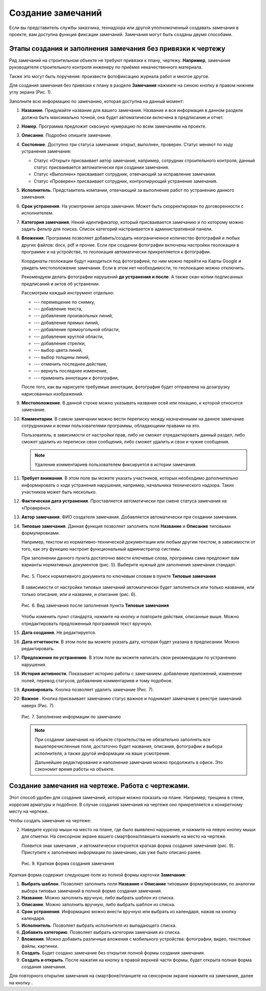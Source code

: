 Создание замечаний
==================

Если вы представитель службы заказчика, технадзора или другой уполномоченный создавать замечания в проекте, вам доступна функция фиксации замечаний.
Замечания могут быть созданы двумя способами.

Этапы создания и заполнения замечания без привязки к чертежу
------------------------------------------------------------

Ряд замечаний на строительном объекте не требуют привязки к плану, чертежу.
**Например**, замечание руководителя строительного контроля инженеру по приёмке некачественного материала.

Также это могут быть поручения: произвести фотофиксацию журнала работ и многое другое.

Для создания замечания без привязки к плану в разделе **Замечания** нажмите на синюю кнопку |Add-Button| в правом нижнем углу экрана (Рис. 1).

..  |Add-Button| image:: images/tasks-creating/tasks-creating-1-add-button.png
            :alt: Добавить замечание
            :scale: 30%

..  only:: html

    ..  figure:: images/tasks-creating/tasks-creating-2-adding-task.gif
        :alt: Добавить документацию
        :align: center

        Рис. 1. Создание замечания без привязки к плану

..  only:: latex

    ..  figure:: images/tasks-creating/tasks-creating-2-adding-task.png
        :alt: Добавить документацию
        :align: center

        Рис. 1. Создание замечания без привязки к плану

Заполните всю информацию по замечанию, которая доступна на данный момент:

#.  **Название**. Придумайте название для вашего замечания. Название и вся информация в данном разделе должна быть максимально точной,
    она будет автоматически включена в предписание и отчет.
#.  **Номер**. Программа предложит сквозную нумерацию по всем замечаниям на проекте.
#.  **Описание**. Подробно опишите замечание.
#.  **Состояние**. Доступно три статуса замечания: открыт, выполнен, проверен.
    Статус меняют по ходу устранения замечания:

    *   Статус «Открыт» присваивает автор замечания, например, сотрудник строительного контроля, данный статус присваивается автоматически
        при создании замечания.
    *   Статус «Выполнен» присваивает сотрудник, отвечающий за исправление замечания.
    *   Статус «Проверен» присваивает сотрудник, контролирующий устранение замечания.

#.  **Исполнитель**. Представитель компании, отвечающий за выполнение работ по устранению данного замечания.
#.  **Срок устранения**. На усмотрение автора замечания. Может быть скорректирован по договоренности с исполнителем.
#.  **Категория замечания**. Некий идентификатор, который присваивается замечанию и по которому можно задать фильтр для поиска.
    Список категорий настраивается в административной панели.
#.  **Вложения**. Программа позволяет добавить/создать неограниченное количество фотографий и любых других файлов: docx, pdf и прочие.
    Если при создании фотографии включены настройки геолокации в программе и на устройстве, то геолокация автоматически прикрепляется к фотографии.

    Координаты геолокации будут находиться под фотографией, по ним можно перейти на Карты Google и увидеть местоположение замечания.
    Если в этом нет необходимости, то геолокацию можно отключить.
    
    Рекомендуем делать фотографии нарушений **до устранения и после**.
    А также скан-копии подписанных предписаний и актов об устранении.

    ..  only:: html

        Также на вложения можно добавлять аннотации. 
        Для этого откройте загруженную в приложение фотографию и нажмите на значок |Drawing-Annotation-Button|.
        После этого появится меню с инструментами для рисования (Рис. 2)

        ..  figure:: images/tasks-creating/tasks-creating-3-drawing-annotation.gif
            :alt: Добавить документацию
            :align: center

            Рис. 1. Рисование аннотаций

    ..  only:: latex

        Также на вложения можно добавлять аннотации. 
        Для этого откройте загруженную в приложение фотографию и нажмите на значок |Drawing-Annotation-Button| (Рис. 2).

        ..  figure:: images/tasks-creating/tasks-creating-3-drawing-annotation.png
            :alt: Рисование аннотаций
            :align: center

            Рис. 2. Рисование аннотаций

        Появится меню с инструментами для рисования (рис. 3)

        ..  figure:: images/tasks-creating/tasks-creating-4-drawing-panel.png
            :alt: Панель аннотаций
            :align: center

            Рис. 3. Панель рисования аннотаций

        ..  image:: images/tasks-creating/tasks-creating-5-drawing-panel-close.png
            :alt: Панель аннотаций близко
            :align: center

    Рассмотрим каждый инструмент отдельно:

    *   |Moving-Button| --- перемещение по снимку,
    *   |Text-Button| --- добавление текста,
    *   |Line-Button| --- добавление произвольных линий,
    *   |Straight-Line-Button| --- добавление прямых линий,
    *   |Rectangle-Button| --- добавление прямоугольной области,
    *   |Circle-Button| --- добавление круглой области,
    *   |Arrow-Button| --- добавление стрелки,
    *   |Color-Button| --- выбор цвета линий,
    *   |Line-Width-Button| --- выбор толщины линий,
    *   |Undo-Button| --- отменить последнее действие,
    *   |Redo-Button| --- вернуть последнее изменение,
    *   |Accept-Button| --- применить аннотации к фотографии,

    После того, как вы нарисуете требуемые аннотации, фотография будет отправлена на дозагрузку нарисованных изображений.

#.  **Местоположение**. В данной строке можно указывать названия осей или локацию, к которой относится замечание.
#.  **Комментарии**. В самом замечании можно вести переписку между назначенными на данное замечание сотрудниками и
    всеми пользователями программы, обладающими правами на это.
    
    Пользователь, в зависимости от настройки прав, либо не сможет отредактировать данный раздел, либо сможет удалить из переписки свои сообщения,
    либо сможет удалить и свои и чужие сообщения.

    ..  only:: html

        Для удаления необходимо нажать на кнопку «Удалить». Затем на кнопку напротив того комментария, который вы хотите удалить (Рис. 4).

        ..  figure:: images/tasks-creating/tasks-creating-18-19-comment-deleting.gif
            :alt: Удаление комментариев
            :align: center

            Рис. 4. Удаление комментариев

    ..  only:: latex

        Для удаления необходимо нажать на кнопку «Удалить». Затем на кнопку напротив того комментария, который мы хотим убрать (Рис. 4).

        ..  figure:: images/tasks-creating/tasks-creating-18-comment-deleting.png
            :alt: Удаление комментариев
            :align: center

        ----

        ..  figure:: images/tasks-creating/tasks-creating-19-comment-deleting.png
            :alt: Удаление комментариев
            :align: center

            Рис. 4. Удаление комментариев

    ..  note:: Удаление комментариев пользователем фиксируется в истории замечания.

#.  **Требует внимания**. В этом поле вы можете указать участников, которых необходимо дополнительно информировать о ходе устранения нарушения,
    например, начальника технического надзора.
    Таких участников может быть несколько.
#.  **Фактическая дата устранения**. Проставляется автоматически при смене статуса замечания на «Проверено».
#.  **Автор замечания**. ФИО создателя замечания. Добавляется автоматически при создании замечания.
#.  **Типовые замечания**. Данная функция позволяет заполнять поля **Название** и **Описание** типовыми формулировками.
    
    Например, текстом из нормативно-технической документации или любым другим текстом, в зависимости от того,
    как эту функцию настроит функциональный администратор системы.

    При заполнении данного пункта достаточно ввести ключевые слова, программа сама предложит вам варианты нормативных документов (рис. 5).
    Выберите нужный для заполнения замечания стандарт.

    ..  figure:: images/tasks-creating/tasks-creating-21-searching-typical-tasks.png
        :alt: Поиск нормативного документа
        :align: center

        Рис. 5. Поиск нормативного документа по ключевым словам в пункте **Типовые замечания**

    В зависимости от настройки типовых замечаний автоматически будет заполняться
    или только название, или только описание, или и название, и описание (рис. 6).
    
    ..  figure:: images/tasks-creating/tasks-creating-22-typical-task-view.png
        :alt: Нормативный документ
        :align: center

        Рис. 6. Вид замечания после заполнения пункта **Типовые замечания**

    Чтобы изменить пункт стандарта, нажмите на кнопку |Typical-Tasks-Button| и повторите действия, описанные выше.
    Можно отредактировать предложенный программой текст вручную.

#.  **Дата создания**. Не редактируется.
#.  **Дата отчетности**. В этом поле вы можете указать дату, которая будет указана в предписании. Можно редактировать. 
#.  **Предложение по устранению**. В этом поле вы можете написать свои рекомендации по устранению нарушения.
#.  **История активности**. Показывает историю работы с замечанием: 
    добавление приложений, изменение полей, перевод статусов, добавление комментариев и тому подобное.
#.  **Архивировать**. Кнопка позволяет удалить замечание (Рис. 7).
#.  **Важное** |Important-Button|. Кнопка присваивает замечанию статус важное и поднимает замечание в реестре замечаний наверх (Рис. 7).

    ..  figure:: images/tasks-creating/tasks-creating-23-filled-task-view.png
        :alt: Заполненное замечание
        :align: center

        Рис. 7. Заполнение информации по замечанию

    ..  note:: При создании замечания на объекте строительства не обязательно заполнять все вышеперечисленные поля,
        достаточно будет названия, описания, фотографии и выбора исполнителя, а также другой информации на ваше усмотрение.
        
        Дальнейшее редактирование и наполнение замечания можно продолжить в офисе. Это сэкономит время работы на объекте.

Создание замечания на чертеже. Работа с чертежами.
--------------------------------------------------

Этот способ удобен для создания замечаний, которые можно показать на плане. Например, трещина в стене, коррозия арматуры и подобное.
В случае создания замечания на чертеже оно прикрепляется к конкретному месту на чертеже.

Чтобы создать замечание на чертеже:

..  only:: html

    #.  Откройте чертеж, нажмите на красную кнопку в правой рабочей области экрана |Creating-Task-On-Plan-Button| (Рис. 8).

        ..  figure:: images/tasks-creating/tasks-creating-26-creating-task-on-plan.gif
            :alt: Замечание на чертеже
            :align: center

            Рис. 8. Создание замечания на чертеже

..  only:: latex

    #.  Откройте чертеж, нажмите на красную кнопку в правой рабочей области экрана |Creating-Task-On-Plan-Button| (Рис. 8).

        ..  figure:: images/tasks-creating/tasks-creating-26-creating-task-on-plan.png
            :alt: Замечание на чертеже
            :align: center

            Рис. 8. Создание замечания на чертеже

2.  Наведите курсор мыши на место на плане, где было выявлено нарушение, и нажмите на левую кнопку мыши для отметки.
    На сенсорном экране вашего смартфона/планшета нажмите на место на чертеже.
    
    Появится знак замечания |Task-Marker|, и автоматически откроется краткая форма создания замечания (рис. 9).
    Приступите к заполнению информации по замечанию, как уже было описано ранее.

    ..  figure:: images/tasks-creating/tasks-creating-28-short-creating-task-form.png
        :alt: Краткая форма
        :align: center
    
        Рис. 9. Краткая форма создания замечания

Краткая форма содержит следующие поля из полной формы карточки **Замечания**:

1.  **Выбрать шаблон**. Позволяет заполнить поля **Название** и **Описание** типовыми формулировками,
    по аналогии выбора типовых замечаний в полной форме создания замечания.
#.  **Название**. Можно заполнить вручную, либо выбрать шаблон из списка.
#.  **Описание**. Можно заполнить вручную, либо выбрать шаблон из списка.
#.  **Срок устранения**. Информацию можно внести вручную или выбрать из календаря, нажав на кнопку календаря.
#.  **Исполнитель**. Позволяет выбрать исполнителя из выпадающего списка.
#.  **Добавить категорию**. Позволяет выбрать категории замечания из списка.
#.  **Вложения**. Можно добавить различные вложения с мобильного устройства: фотографии, видео, текстовые файлы, картинки.
#.  **Создать**. Будет создано замечание без открытия полной формы создания замечания.
#.  **Создать и открыть**. После нажатия на кнопку |Full-Form-Button| в правой верхней части формы, будет открыта полная форма создания замечания.

..  only:: html

    Если Вы хотите повторно попасть в описание замечания, нажмите левой кнопкой мыши на замечание на чертеже.
    Далее нажмите на кнопку |Next-Button| (Рис. 10).

    ..  figure:: images/tasks-creating/tasks-creating-31-open-full-form-from-plan.gif
        :alt: Открытие полной карточки
        :align: center
    
        Рис. 10. Открытие полной карточки замечания через чертёж

..  only:: latex
    
    Если Вы хотите повторно попасть в описание замечания, нажмите левой кнопкой мыши на замечание на чертеже.
    Далее нажмите на кнопку |Next-Button| (Рис. 10).

    ..  figure:: images/tasks-creating/tasks-creating-31-open-full-form-from-plan.png
        :alt: Открытие полной карточки
        :align: center
    
        Рис. 10. Открытие полной карточки замечания через чертёж

Для повторного открытия замечания на смартфоне/планшете на сенсорном экране нажмите на замечание, далее на кнопку |Next-Button|.

..  |Drawing-Annotation-Button| image:: images/tasks-creating/tasks-creating-3-drawing-annotation-button.png
            :alt: Перемещение
            :scale: 100%

..  |Moving-Button| image:: images/tasks-creating/tasks-creating-6-moving-button.png
            :alt: Перемещение
            :scale: 100%

..  |Text-Button| image:: images/tasks-creating/tasks-creating-7-text-button.png
            :alt: Текст
            :scale: 100%

..  |Line-Button| image:: images/tasks-creating/tasks-creating-8-line-button.png
            :alt: Линия 
            :scale: 100%
            
..  |Straight-Line-Button| image:: images/tasks-creating/tasks-creating-9-straight-line-button.png
            :alt: Прямая линия
            :scale: 100%

..  |Rectangle-Button| image:: images/tasks-creating/tasks-creating-10-rectangle-button.png
            :alt: Прямоугольник
            :scale: 100%
            
..  |Circle-Button| image:: images/tasks-creating/tasks-creating-11-circle-button.png
            :alt: Круг
            :scale: 100%
            
..  |Arrow-Button| image:: images/tasks-creating/tasks-creating-12-arrow-button.png
            :alt: Стрелка
            :scale: 100%
            
..  |Color-Button| image:: images/tasks-creating/tasks-creating-13-color-button.png
            :alt: Цвет
            :scale: 100%
            
..  |Line-Width-Button| image:: images/tasks-creating/tasks-creating-14-line-width-button.png
            :alt: Ширина линии
            :scale: 100%
            
..  |Undo-Button| image:: images/tasks-creating/tasks-creating-15-undo-button.png
            :alt: Отменить последнее действие
            :scale: 100%
            
..  |Redo-Button| image:: images/tasks-creating/tasks-creating-16-redo-button.png
            :alt: Отменить отмену последнего действия
            :scale: 100%
            
..  |Accept-Button| image:: images/tasks-creating/tasks-creating-17-accept-button.png
            :alt: Принять
            :scale: 100%

..  |Typical-Tasks-Button| image:: images/tasks-creating/tasks-creating-20-typical-tasks-button.png
            :alt: Нормативный документ
            :scale: 80%

..  |Important-Button| image:: images/tasks-creating/tasks-creating-24-important-button.png
            :alt: Важное
            :scale: 80%

..  |Creating-Task-On-Plan-Button| image:: images/tasks-creating/tasks-creating-25-creating-task-on-plan-button.png
            :alt: Замечание на чертеже
            :scale: 80%

..  |Task-Marker| image:: images/tasks-creating/tasks-creating-27-task-marker.png
            :alt: Маркер замечания
            :scale: 100%

..  |Full-Form-Button| image:: images/tasks-creating/tasks-creating-29-full-form-button.png
            :alt: Полная карточка замечаний
            :scale: 100%

..  |Next-Button| image:: images/tasks-creating/tasks-creating-30-next-button.png
            :alt: "Далее"
            :scale: 60%